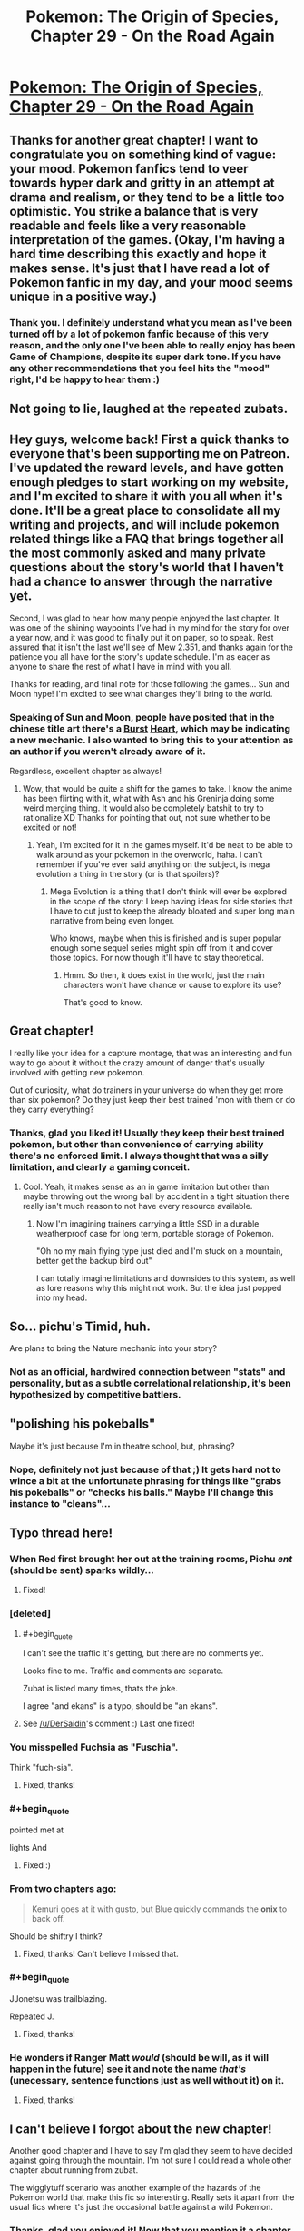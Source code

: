 #+TITLE: Pokemon: The Origin of Species, Chapter 29 - On the Road Again

* [[https://www.fanfiction.net/s/9794740/29/Pokemon-The-Origin-of-Species][Pokemon: The Origin of Species, Chapter 29 - On the Road Again]]
:PROPERTIES:
:Author: DaystarEld
:Score: 51
:DateUnix: 1456833193.0
:END:

** Thanks for another great chapter! I want to congratulate you on something kind of vague: your mood. Pokemon fanfics tend to veer towards hyper dark and gritty in an attempt at drama and realism, or they tend to be a little too optimistic. You strike a balance that is very readable and feels like a very reasonable interpretation of the games. (Okay, I'm having a hard time describing this exactly and hope it makes sense. It's just that I have read a lot of Pokemon fanfic in my day, and your mood seems unique in a positive way.)
:PROPERTIES:
:Score: 19
:DateUnix: 1456850446.0
:END:

*** Thank you. I definitely understand what you mean as I've been turned off by a lot of pokemon fanfic because of this very reason, and the only one I've been able to really enjoy has been Game of Champions, despite its super dark tone. If you have any other recommendations that you feel hits the "mood" right, I'd be happy to hear them :)
:PROPERTIES:
:Author: DaystarEld
:Score: 10
:DateUnix: 1456859788.0
:END:


** Not going to lie, laughed at the repeated zubats.
:PROPERTIES:
:Author: failed_novelty
:Score: 13
:DateUnix: 1456845445.0
:END:


** Hey guys, welcome back! First a quick thanks to everyone that's been supporting me on Patreon. I've updated the reward levels, and have gotten enough pledges to start working on my website, and I'm excited to share it with you all when it's done. It'll be a great place to consolidate all my writing and projects, and will include pokemon related things like a FAQ that brings together all the most commonly asked and many private questions about the story's world that I haven't had a chance to answer through the narrative yet.

Second, I was glad to hear how many people enjoyed the last chapter. It was one of the shining waypoints I've had in my mind for the story for over a year now, and it was good to finally put it on paper, so to speak. Rest assured that it isn't the last we'll see of Mew 2.351, and thanks again for the patience you all have for the story's update schedule. I'm as eager as anyone to share the rest of what I have in mind with you all.

Thanks for reading, and final note for those following the games... Sun and Moon hype! I'm excited to see what changes they'll bring to the world.
:PROPERTIES:
:Author: DaystarEld
:Score: 9
:DateUnix: 1456833249.0
:END:

*** Speaking of Sun and Moon, people have posited that in the chinese title art there's a [[http://bulbapedia.bulbagarden.net/wiki/Burst][Burst]] [[http://bulbapedia.bulbagarden.net/wiki/File:Sun_Version_logo_Ch-tc.png][Heart]], which may be indicating a new mechanic. I also wanted to bring this to your attention as an author if you weren't already aware of it.

Regardless, excellent chapter as always!
:PROPERTIES:
:Author: Cariyaga
:Score: 3
:DateUnix: 1456859556.0
:END:

**** Wow, that would be quite a shift for the games to take. I know the anime has been flirting with it, what with Ash and his Greninja doing some weird merging thing. It would also be completely batshit to try to rationalize XD Thanks for pointing that out, not sure whether to be excited or not!
:PROPERTIES:
:Author: DaystarEld
:Score: 3
:DateUnix: 1456860753.0
:END:

***** Yeah, I'm excited for it in the games myself. It'd be neat to be able to walk around as your pokemon in the overworld, haha. I can't remember if you've ever said anything on the subject, is mega evolution a thing in the story (or is that spoilers)?
:PROPERTIES:
:Author: Cariyaga
:Score: 2
:DateUnix: 1456861203.0
:END:

****** Mega Evolution is a thing that I don't think will ever be explored in the scope of the story: I keep having ideas for side stories that I have to cut just to keep the already bloated and super long main narrative from being even longer.

Who knows, maybe when this is finished and is super popular enough some sequel series might spin off from it and cover those topics. For now though it'll have to stay theoretical.
:PROPERTIES:
:Author: DaystarEld
:Score: 2
:DateUnix: 1456865152.0
:END:

******* Hmm. So then, it does exist in the world, just the main characters won't have chance or cause to explore its use?

That's good to know.
:PROPERTIES:
:Author: Cariyaga
:Score: 2
:DateUnix: 1456865433.0
:END:


** Great chapter!

I really like your idea for a capture montage, that was an interesting and fun way to go about it without the crazy amount of danger that's usually involved with getting new pokemon.

Out of curiosity, what do trainers in your universe do when they get more than six pokemon? Do they just keep their best trained 'mon with them or do they carry everything?
:PROPERTIES:
:Author: TheLeo3314
:Score: 6
:DateUnix: 1456863246.0
:END:

*** Thanks, glad you liked it! Usually they keep their best trained pokemon, but other than convenience of carrying ability there's no enforced limit. I always thought that was a silly limitation, and clearly a gaming conceit.
:PROPERTIES:
:Author: DaystarEld
:Score: 5
:DateUnix: 1456865833.0
:END:

**** Cool. Yeah, it makes sense as an in game limitation but other than maybe throwing out the wrong ball by accident in a tight situation there really isn't much reason to not have every resource available.
:PROPERTIES:
:Author: TheLeo3314
:Score: 2
:DateUnix: 1456868690.0
:END:

***** Now I'm imagining trainers carrying a little SSD in a durable weatherproof case for long term, portable storage of Pokemon.

"Oh no my main flying type just died and I'm stuck on a mountain, better get the backup bird out"

I can totally imagine limitations and downsides to this system, as well as lore reasons why this might not work. But the idea just popped into my head.
:PROPERTIES:
:Author: TheThorgram
:Score: 3
:DateUnix: 1456872943.0
:END:


** So... pichu's Timid, huh.

Are plans to bring the Nature mechanic into your story?
:PROPERTIES:
:Author: Cifems
:Score: 6
:DateUnix: 1456880186.0
:END:

*** Not as an official, hardwired connection between "stats" and personality, but as a subtle correlational relationship, it's been hypothesized by competitive battlers.
:PROPERTIES:
:Author: DaystarEld
:Score: 5
:DateUnix: 1456895802.0
:END:


** "polishing his pokeballs"

Maybe it's just because I'm in theatre school, but, phrasing?
:PROPERTIES:
:Author: PrinceofMagnets
:Score: 4
:DateUnix: 1456897524.0
:END:

*** Nope, definitely not just because of that ;) It gets hard not to wince a bit at the unfortunate phrasing for things like "grabs his pokeballs" or "checks his balls." Maybe I'll change this instance to "cleans"...
:PROPERTIES:
:Author: DaystarEld
:Score: 3
:DateUnix: 1456899414.0
:END:


** Typo thread here!
:PROPERTIES:
:Author: DaystarEld
:Score: 3
:DateUnix: 1456833312.0
:END:

*** When Red first brought her out at the training rooms, Pichu /ent/ (should be sent) sparks wildly...
:PROPERTIES:
:Author: KnickersInAKnit
:Score: 3
:DateUnix: 1456841627.0
:END:

**** Fixed!
:PROPERTIES:
:Author: DaystarEld
:Score: 2
:DateUnix: 1456859543.0
:END:


*** [deleted]
:PROPERTIES:
:Score: 3
:DateUnix: 1456841889.0
:END:

**** #+begin_quote
  I can't see the traffic it's getting, but there are no comments yet.
#+end_quote

Looks fine to me. Traffic and comments are separate.

Zubat is listed many times, thats the joke.

I agree "and ekans" is a typo, should be "an ekans".
:PROPERTIES:
:Author: DerSaidin
:Score: 6
:DateUnix: 1456844532.0
:END:


**** See [[/u/DerSaidin]]'s comment :) Last one fixed!
:PROPERTIES:
:Author: DaystarEld
:Score: 3
:DateUnix: 1456861053.0
:END:


*** You misspelled Fuchsia as "Fuschia".

Think "fuch-sia".
:PROPERTIES:
:Author: CarVac
:Score: 3
:DateUnix: 1456844190.0
:END:

**** Fixed, thanks!
:PROPERTIES:
:Author: DaystarEld
:Score: 2
:DateUnix: 1456859507.0
:END:


*** #+begin_quote
  pointed met at

  lights And
#+end_quote
:PROPERTIES:
:Author: DrunkenQuetzalcoatl
:Score: 2
:DateUnix: 1456842406.0
:END:

**** Fixed :)
:PROPERTIES:
:Author: DaystarEld
:Score: 2
:DateUnix: 1456859528.0
:END:


*** From two chapters ago:

#+begin_quote
  Kemuri goes at it with gusto, but Blue quickly commands the *onix* to back off.
#+end_quote

Should be shiftry I think?
:PROPERTIES:
:Author: Drexer
:Score: 2
:DateUnix: 1456842922.0
:END:

**** Fixed, thanks! Can't believe I missed that.
:PROPERTIES:
:Author: DaystarEld
:Score: 2
:DateUnix: 1456859511.0
:END:


*** #+begin_quote
  JJonetsu was trailblazing.
#+end_quote

Repeated J.
:PROPERTIES:
:Author: Nevereatcars
:Score: 2
:DateUnix: 1456863229.0
:END:

**** Fixed, thanks!
:PROPERTIES:
:Author: DaystarEld
:Score: 2
:DateUnix: 1456864818.0
:END:


*** He wonders if Ranger Matt /would/ (should be will, as it will happen in the future) see it and note the name /that's/ (unecessary, sentence functions just as well without it) on it.
:PROPERTIES:
:Author: KnickersInAKnit
:Score: 2
:DateUnix: 1456877806.0
:END:

**** Fixed, thanks!
:PROPERTIES:
:Author: DaystarEld
:Score: 2
:DateUnix: 1456895937.0
:END:


** I can't believe I forgot about the new chapter!

Another good chapter and I have to say I'm glad they seem to have decided against going through the mountain. I'm not sure I could read a whole other chapter about running from zubat.

The wigglytuff scenario was another example of the hazards of the Pokemon world that make this fic so interesting. Really sets it apart from the usual fics where it's just the occasional battle against a wild Pokemon.
:PROPERTIES:
:Score: 2
:DateUnix: 1457274341.0
:END:

*** Thanks, glad you enjoyed it! Now that you mention it a chapter of running from zubat sounds hilarious... No, no, bad Daystar! Stick to the plot!
:PROPERTIES:
:Author: DaystarEld
:Score: 2
:DateUnix: 1457337675.0
:END:


** #+begin_quote
  "Excavating what?" Red asks as jams his hat down snug.
#+end_quote

asks as he jams

#+begin_quote
  Funding his own research. hell, he could start some psychic lessons in Cerulean.
#+end_quote

Hell, he could

#+begin_quote
  and Red sends Rattata out scout the trail with Scamp.
#+end_quote

out to scout the

#+begin_quote
  counting the seconds until he knows it's done locking, then tosses the ball lets out a muffled woop as it disappears into it.
#+end_quote

the ball and lets out

#+begin_quote
  I figured it would be good to have on hand incase we needed it, but then you grabbed it
#+end_quote

on hand in case we needed

Nice chapter. Was interesting seeing how one deals with the local wildlife along the Routes, as well as the various issues which can pop up regarding 'mon interacting with one another.
:PROPERTIES:
:Author: Mizu25
:Score: 1
:DateUnix: 1456962989.0
:END:

*** All fixed, thanks!
:PROPERTIES:
:Author: DaystarEld
:Score: 1
:DateUnix: 1456969547.0
:END:
